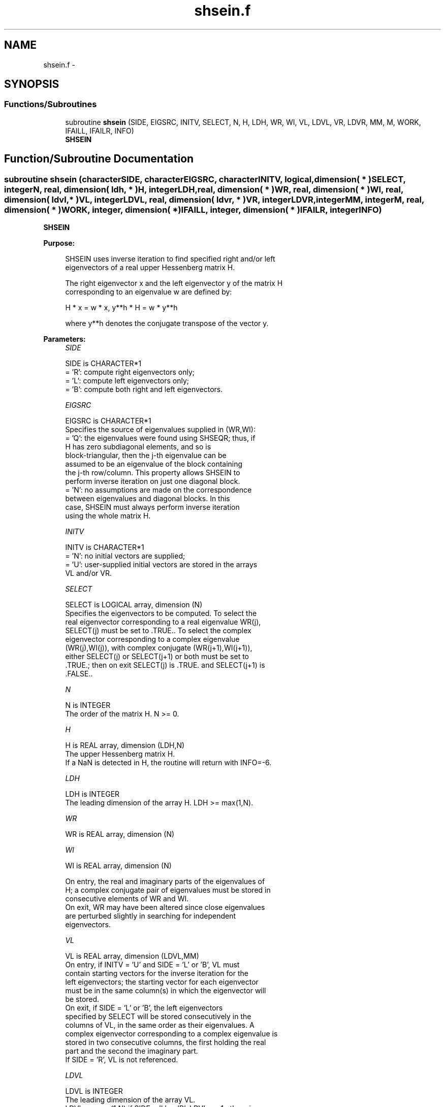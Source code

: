 .TH "shsein.f" 3 "Sat Nov 16 2013" "Version 3.4.2" "LAPACK" \" -*- nroff -*-
.ad l
.nh
.SH NAME
shsein.f \- 
.SH SYNOPSIS
.br
.PP
.SS "Functions/Subroutines"

.in +1c
.ti -1c
.RI "subroutine \fBshsein\fP (SIDE, EIGSRC, INITV, SELECT, N, H, LDH, WR, WI, VL, LDVL, VR, LDVR, MM, M, WORK, IFAILL, IFAILR, INFO)"
.br
.RI "\fI\fBSHSEIN\fP \fP"
.in -1c
.SH "Function/Subroutine Documentation"
.PP 
.SS "subroutine shsein (characterSIDE, characterEIGSRC, characterINITV, logical, dimension( * )SELECT, integerN, real, dimension( ldh, * )H, integerLDH, real, dimension( * )WR, real, dimension( * )WI, real, dimension( ldvl, * )VL, integerLDVL, real, dimension( ldvr, * )VR, integerLDVR, integerMM, integerM, real, dimension( * )WORK, integer, dimension( * )IFAILL, integer, dimension( * )IFAILR, integerINFO)"

.PP
\fBSHSEIN\fP  
.PP
\fBPurpose: \fP
.RS 4

.PP
.nf
 SHSEIN uses inverse iteration to find specified right and/or left
 eigenvectors of a real upper Hessenberg matrix H.

 The right eigenvector x and the left eigenvector y of the matrix H
 corresponding to an eigenvalue w are defined by:

              H * x = w * x,     y**h * H = w * y**h

 where y**h denotes the conjugate transpose of the vector y.
.fi
.PP
 
.RE
.PP
\fBParameters:\fP
.RS 4
\fISIDE\fP 
.PP
.nf
          SIDE is CHARACTER*1
          = 'R': compute right eigenvectors only;
          = 'L': compute left eigenvectors only;
          = 'B': compute both right and left eigenvectors.
.fi
.PP
.br
\fIEIGSRC\fP 
.PP
.nf
          EIGSRC is CHARACTER*1
          Specifies the source of eigenvalues supplied in (WR,WI):
          = 'Q': the eigenvalues were found using SHSEQR; thus, if
                 H has zero subdiagonal elements, and so is
                 block-triangular, then the j-th eigenvalue can be
                 assumed to be an eigenvalue of the block containing
                 the j-th row/column.  This property allows SHSEIN to
                 perform inverse iteration on just one diagonal block.
          = 'N': no assumptions are made on the correspondence
                 between eigenvalues and diagonal blocks.  In this
                 case, SHSEIN must always perform inverse iteration
                 using the whole matrix H.
.fi
.PP
.br
\fIINITV\fP 
.PP
.nf
          INITV is CHARACTER*1
          = 'N': no initial vectors are supplied;
          = 'U': user-supplied initial vectors are stored in the arrays
                 VL and/or VR.
.fi
.PP
.br
\fISELECT\fP 
.PP
.nf
          SELECT is LOGICAL array, dimension (N)
          Specifies the eigenvectors to be computed. To select the
          real eigenvector corresponding to a real eigenvalue WR(j),
          SELECT(j) must be set to .TRUE.. To select the complex
          eigenvector corresponding to a complex eigenvalue
          (WR(j),WI(j)), with complex conjugate (WR(j+1),WI(j+1)),
          either SELECT(j) or SELECT(j+1) or both must be set to
          .TRUE.; then on exit SELECT(j) is .TRUE. and SELECT(j+1) is
          .FALSE..
.fi
.PP
.br
\fIN\fP 
.PP
.nf
          N is INTEGER
          The order of the matrix H.  N >= 0.
.fi
.PP
.br
\fIH\fP 
.PP
.nf
          H is REAL array, dimension (LDH,N)
          The upper Hessenberg matrix H.
          If a NaN is detected in H, the routine will return with INFO=-6.
.fi
.PP
.br
\fILDH\fP 
.PP
.nf
          LDH is INTEGER
          The leading dimension of the array H.  LDH >= max(1,N).
.fi
.PP
.br
\fIWR\fP 
.PP
.nf
          WR is REAL array, dimension (N)
.fi
.PP
.br
\fIWI\fP 
.PP
.nf
          WI is REAL array, dimension (N)

          On entry, the real and imaginary parts of the eigenvalues of
          H; a complex conjugate pair of eigenvalues must be stored in
          consecutive elements of WR and WI.
          On exit, WR may have been altered since close eigenvalues
          are perturbed slightly in searching for independent
          eigenvectors.
.fi
.PP
.br
\fIVL\fP 
.PP
.nf
          VL is REAL array, dimension (LDVL,MM)
          On entry, if INITV = 'U' and SIDE = 'L' or 'B', VL must
          contain starting vectors for the inverse iteration for the
          left eigenvectors; the starting vector for each eigenvector
          must be in the same column(s) in which the eigenvector will
          be stored.
          On exit, if SIDE = 'L' or 'B', the left eigenvectors
          specified by SELECT will be stored consecutively in the
          columns of VL, in the same order as their eigenvalues. A
          complex eigenvector corresponding to a complex eigenvalue is
          stored in two consecutive columns, the first holding the real
          part and the second the imaginary part.
          If SIDE = 'R', VL is not referenced.
.fi
.PP
.br
\fILDVL\fP 
.PP
.nf
          LDVL is INTEGER
          The leading dimension of the array VL.
          LDVL >= max(1,N) if SIDE = 'L' or 'B'; LDVL >= 1 otherwise.
.fi
.PP
.br
\fIVR\fP 
.PP
.nf
          VR is REAL array, dimension (LDVR,MM)
          On entry, if INITV = 'U' and SIDE = 'R' or 'B', VR must
          contain starting vectors for the inverse iteration for the
          right eigenvectors; the starting vector for each eigenvector
          must be in the same column(s) in which the eigenvector will
          be stored.
          On exit, if SIDE = 'R' or 'B', the right eigenvectors
          specified by SELECT will be stored consecutively in the
          columns of VR, in the same order as their eigenvalues. A
          complex eigenvector corresponding to a complex eigenvalue is
          stored in two consecutive columns, the first holding the real
          part and the second the imaginary part.
          If SIDE = 'L', VR is not referenced.
.fi
.PP
.br
\fILDVR\fP 
.PP
.nf
          LDVR is INTEGER
          The leading dimension of the array VR.
          LDVR >= max(1,N) if SIDE = 'R' or 'B'; LDVR >= 1 otherwise.
.fi
.PP
.br
\fIMM\fP 
.PP
.nf
          MM is INTEGER
          The number of columns in the arrays VL and/or VR. MM >= M.
.fi
.PP
.br
\fIM\fP 
.PP
.nf
          M is INTEGER
          The number of columns in the arrays VL and/or VR required to
          store the eigenvectors; each selected real eigenvector
          occupies one column and each selected complex eigenvector
          occupies two columns.
.fi
.PP
.br
\fIWORK\fP 
.PP
.nf
          WORK is REAL array, dimension ((N+2)*N)
.fi
.PP
.br
\fIIFAILL\fP 
.PP
.nf
          IFAILL is INTEGER array, dimension (MM)
          If SIDE = 'L' or 'B', IFAILL(i) = j > 0 if the left
          eigenvector in the i-th column of VL (corresponding to the
          eigenvalue w(j)) failed to converge; IFAILL(i) = 0 if the
          eigenvector converged satisfactorily. If the i-th and (i+1)th
          columns of VL hold a complex eigenvector, then IFAILL(i) and
          IFAILL(i+1) are set to the same value.
          If SIDE = 'R', IFAILL is not referenced.
.fi
.PP
.br
\fIIFAILR\fP 
.PP
.nf
          IFAILR is INTEGER array, dimension (MM)
          If SIDE = 'R' or 'B', IFAILR(i) = j > 0 if the right
          eigenvector in the i-th column of VR (corresponding to the
          eigenvalue w(j)) failed to converge; IFAILR(i) = 0 if the
          eigenvector converged satisfactorily. If the i-th and (i+1)th
          columns of VR hold a complex eigenvector, then IFAILR(i) and
          IFAILR(i+1) are set to the same value.
          If SIDE = 'L', IFAILR is not referenced.
.fi
.PP
.br
\fIINFO\fP 
.PP
.nf
          INFO is INTEGER
          = 0:  successful exit
          < 0:  if INFO = -i, the i-th argument had an illegal value
          > 0:  if INFO = i, i is the number of eigenvectors which
                failed to converge; see IFAILL and IFAILR for further
                details.
.fi
.PP
 
.RE
.PP
\fBAuthor:\fP
.RS 4
Univ\&. of Tennessee 
.PP
Univ\&. of California Berkeley 
.PP
Univ\&. of Colorado Denver 
.PP
NAG Ltd\&. 
.RE
.PP
\fBDate:\fP
.RS 4
November 2013 
.RE
.PP
\fBFurther Details: \fP
.RS 4

.PP
.nf
  Each eigenvector is normalized so that the element of largest
  magnitude has magnitude 1; here the magnitude of a complex number
  (x,y) is taken to be |x|+|y|.
.fi
.PP
 
.RE
.PP

.PP
Definition at line 262 of file shsein\&.f\&.
.SH "Author"
.PP 
Generated automatically by Doxygen for LAPACK from the source code\&.
